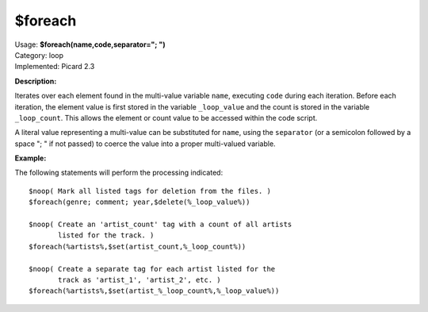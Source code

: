 .. MusicBrainz Picard Documentation Project

$foreach
========

| Usage: **$foreach(name,code,separator="; ")**
| Category: loop
| Implemented: Picard 2.3

**Description:**

Iterates over each element found in the multi-value variable ``name``, executing ``code`` during
each iteration. Before each iteration, the element value is first stored in the variable
``_loop_value`` and the count is stored in the variable ``_loop_count``. This allows the element
or count value to be accessed within the code script.

A literal value representing a multi-value can be substituted for ``name``, using the ``separator``
(or a semicolon followed by a space "; " if not passed) to coerce the value into a proper multi-valued
variable.


**Example:**

The following statements will perform the processing indicated::

    $noop( Mark all listed tags for deletion from the files. )
    $foreach(genre; comment; year,$delete(%_loop_value%))

    $noop( Create an 'artist_count' tag with a count of all artists
           listed for the track. )
    $foreach(%artists%,$set(artist_count,%_loop_count%))

    $noop( Create a separate tag for each artist listed for the
           track as 'artist_1', 'artist_2', etc. )
    $foreach(%artists%,$set(artist_%_loop_count%,%_loop_value%))
